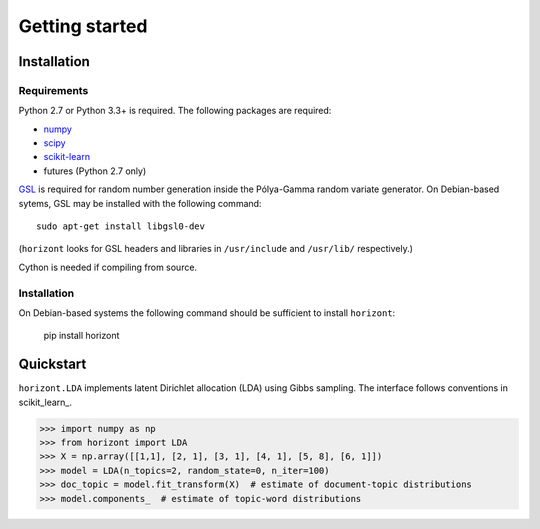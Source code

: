 =================
 Getting started
=================

Installation
============

Requirements
------------

Python 2.7 or Python 3.3+ is required. The following packages are required:

- numpy_
- scipy_
- scikit-learn_
- futures (Python 2.7 only)

`GSL <https://www.gnu.org/software/gsl/>`_ is required for random number
generation inside the Pólya-Gamma random variate generator. On Debian-based
sytems, GSL may be installed with the following command::

    sudo apt-get install libgsl0-dev
    
(``horizont`` looks for GSL headers and libraries in ``/usr/include`` and
``/usr/lib/`` respectively.)

Cython is needed if compiling from source.

Installation
------------

On Debian-based systems the following command should be sufficient to install
``horizont``:

    pip install horizont


Quickstart
==========

``horizont.LDA`` implements latent Dirichlet allocation (LDA) using Gibbs
sampling. The interface follows conventions in scikit_learn_.

.. code-block:: python

    >>> import numpy as np
    >>> from horizont import LDA
    >>> X = np.array([[1,1], [2, 1], [3, 1], [4, 1], [5, 8], [6, 1]])
    >>> model = LDA(n_topics=2, random_state=0, n_iter=100)
    >>> doc_topic = model.fit_transform(X)  # estimate of document-topic distributions
    >>> model.components_  # estimate of topic-word distributions


.. _Python: http://www.python.org/
.. _scikit-learn: http://scikit-learn.org
.. _MALLET: http://mallet.cs.umass.edu/
.. _numpy: http://www.numpy.org/
.. _scipy:  http://docs.scipy.org/doc/
